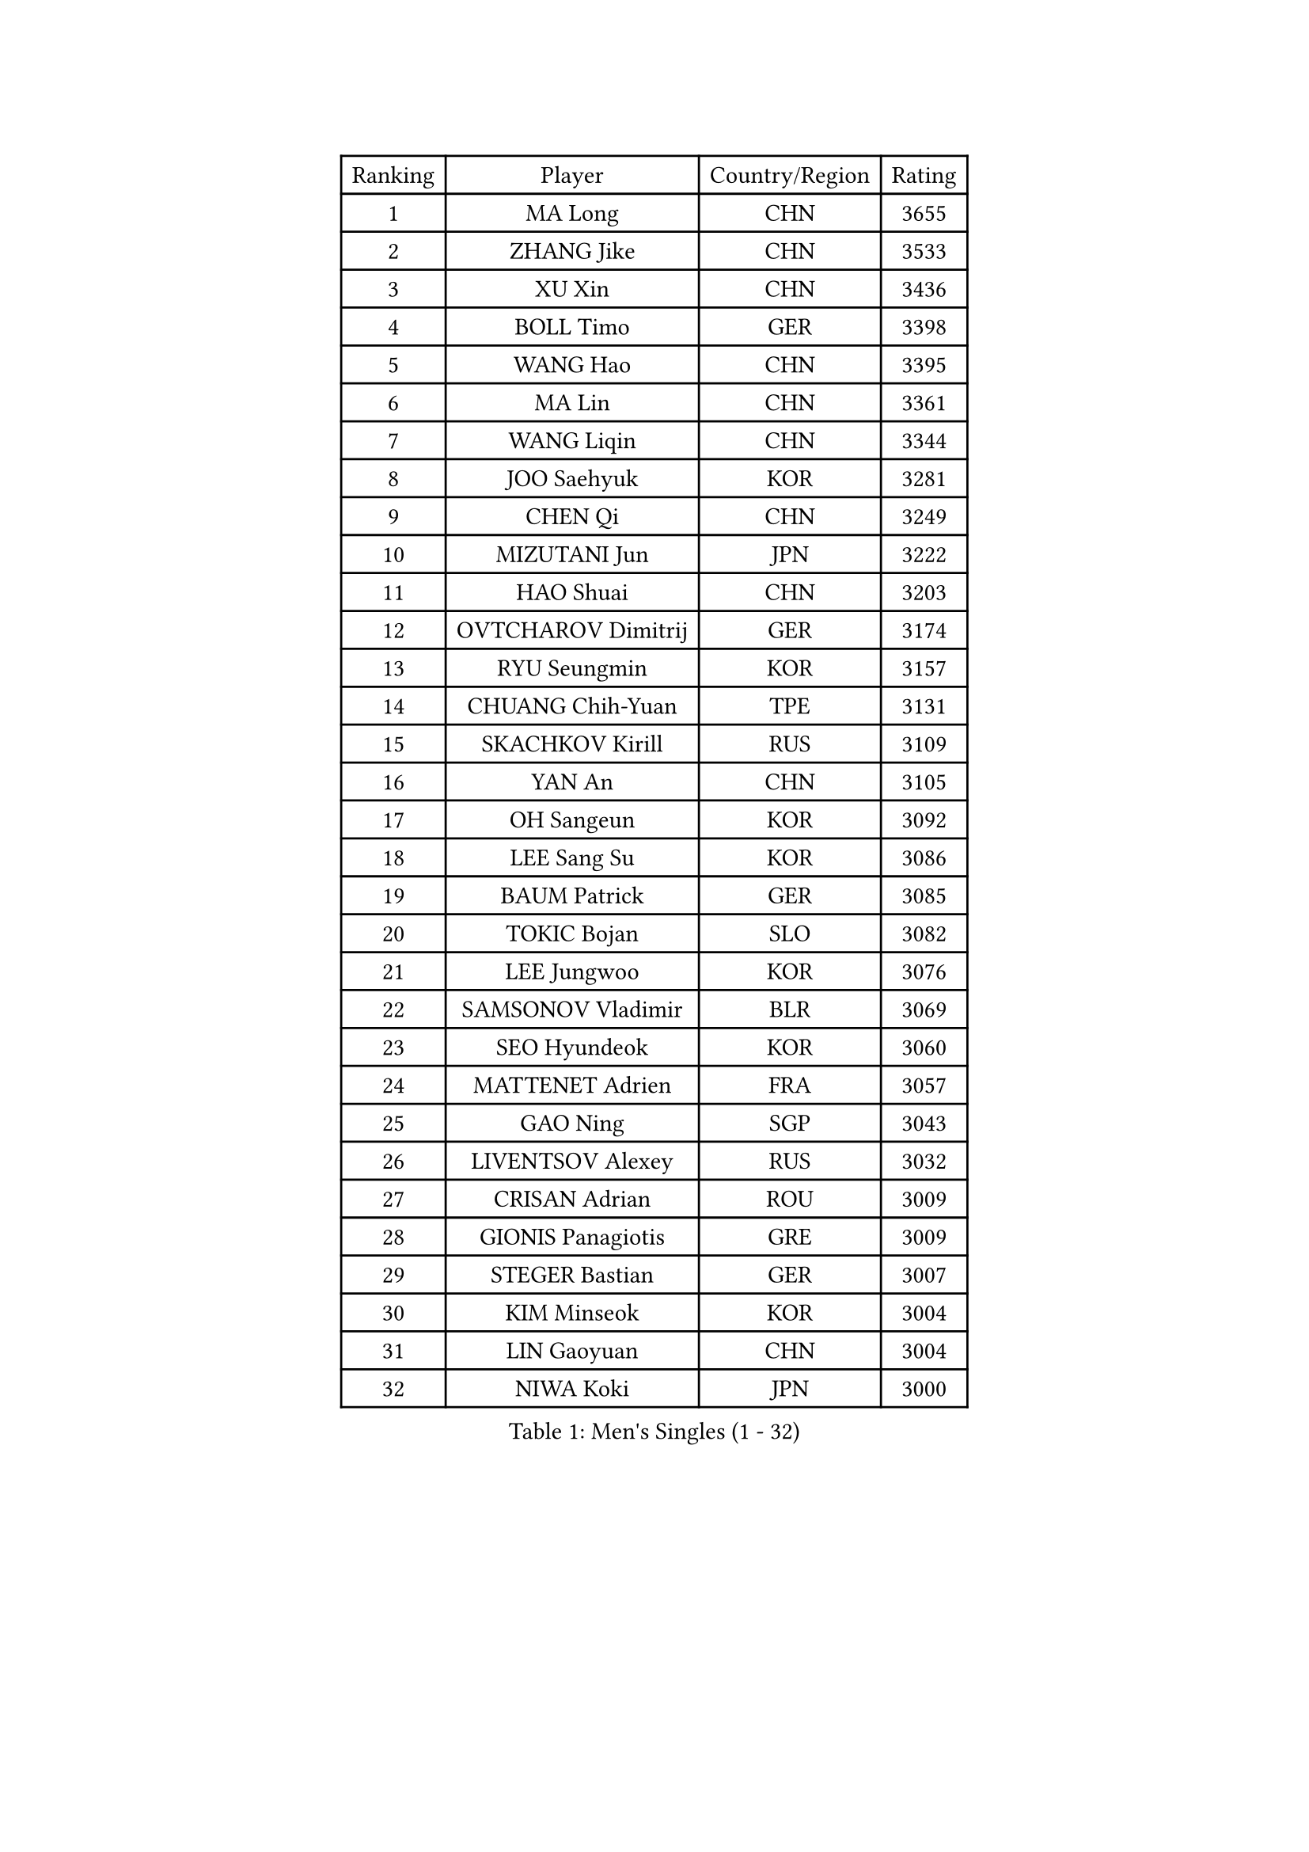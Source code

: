 
#set text(font: ("Courier New", "NSimSun"))
#figure(
  caption: "Men's Singles (1 - 32)",
    table(
      columns: 4,
      [Ranking], [Player], [Country/Region], [Rating],
      [1], [MA Long], [CHN], [3655],
      [2], [ZHANG Jike], [CHN], [3533],
      [3], [XU Xin], [CHN], [3436],
      [4], [BOLL Timo], [GER], [3398],
      [5], [WANG Hao], [CHN], [3395],
      [6], [MA Lin], [CHN], [3361],
      [7], [WANG Liqin], [CHN], [3344],
      [8], [JOO Saehyuk], [KOR], [3281],
      [9], [CHEN Qi], [CHN], [3249],
      [10], [MIZUTANI Jun], [JPN], [3222],
      [11], [HAO Shuai], [CHN], [3203],
      [12], [OVTCHAROV Dimitrij], [GER], [3174],
      [13], [RYU Seungmin], [KOR], [3157],
      [14], [CHUANG Chih-Yuan], [TPE], [3131],
      [15], [SKACHKOV Kirill], [RUS], [3109],
      [16], [YAN An], [CHN], [3105],
      [17], [OH Sangeun], [KOR], [3092],
      [18], [LEE Sang Su], [KOR], [3086],
      [19], [BAUM Patrick], [GER], [3085],
      [20], [TOKIC Bojan], [SLO], [3082],
      [21], [LEE Jungwoo], [KOR], [3076],
      [22], [SAMSONOV Vladimir], [BLR], [3069],
      [23], [SEO Hyundeok], [KOR], [3060],
      [24], [MATTENET Adrien], [FRA], [3057],
      [25], [GAO Ning], [SGP], [3043],
      [26], [LIVENTSOV Alexey], [RUS], [3032],
      [27], [CRISAN Adrian], [ROU], [3009],
      [28], [GIONIS Panagiotis], [GRE], [3009],
      [29], [STEGER Bastian], [GER], [3007],
      [30], [KIM Minseok], [KOR], [3004],
      [31], [LIN Gaoyuan], [CHN], [3004],
      [32], [NIWA Koki], [JPN], [3000],
    )
  )#pagebreak()

#set text(font: ("Courier New", "NSimSun"))
#figure(
  caption: "Men's Singles (33 - 64)",
    table(
      columns: 4,
      [Ranking], [Player], [Country/Region], [Rating],
      [33], [MAZE Michael], [DEN], [2995],
      [34], [JIANG Tianyi], [HKG], [2992],
      [35], [KISHIKAWA Seiya], [JPN], [2986],
      [36], [MATSUDAIRA Kenji], [JPN], [2973],
      [37], [APOLONIA Tiago], [POR], [2970],
      [38], [ZHAN Jian], [SGP], [2957],
      [39], [SCHLAGER Werner], [AUT], [2956],
      [40], [YOSHIDA Kaii], [JPN], [2952],
      [41], [CHEN Feng], [SGP], [2949],
      [42], [KREANGA Kalinikos], [GRE], [2949],
      [43], [TAKAKIWA Taku], [JPN], [2944],
      [44], [#text(gray, "KO Lai Chak")], [HKG], [2940],
      [45], [WANG Eugene], [CAN], [2938],
      [46], [BOBOCICA Mihai], [ITA], [2938],
      [47], [CHAN Kazuhiro], [JPN], [2931],
      [48], [FRANZISKA Patrick], [GER], [2928],
      [49], [SUSS Christian], [GER], [2926],
      [50], [GARDOS Robert], [AUT], [2924],
      [51], [PITCHFORD Liam], [ENG], [2917],
      [52], [CHO Eonrae], [KOR], [2907],
      [53], [CHEN Weixing], [AUT], [2903],
      [54], [GERELL Par], [SWE], [2903],
      [55], [KARAKASEVIC Aleksandar], [SRB], [2899],
      [56], [JEONG Sangeun], [KOR], [2892],
      [57], [CHEN Chien-An], [TPE], [2887],
      [58], [ALAMIYAN Noshad], [IRI], [2887],
      [59], [WANG Zengyi], [POL], [2884],
      [60], [MATSUDAIRA Kenta], [JPN], [2884],
      [61], [RUBTSOV Igor], [RUS], [2881],
      [62], [MONTEIRO Joao], [POR], [2880],
      [63], [SMIRNOV Alexey], [RUS], [2874],
      [64], [YIN Hang], [CHN], [2864],
    )
  )#pagebreak()

#set text(font: ("Courier New", "NSimSun"))
#figure(
  caption: "Men's Singles (65 - 96)",
    table(
      columns: 4,
      [Ranking], [Player], [Country/Region], [Rating],
      [65], [FREITAS Marcos], [POR], [2861],
      [66], [LEUNG Chu Yan], [HKG], [2859],
      [67], [JANG Song Man], [PRK], [2858],
      [68], [LUNDQVIST Jens], [SWE], [2858],
      [69], [GAUZY Simon], [FRA], [2856],
      [70], [LI Ahmet], [TUR], [2856],
      [71], [JAKAB Janos], [HUN], [2854],
      [72], [SHIBAEV Alexander], [RUS], [2851],
      [73], [#text(gray, "SONG Hongyuan")], [CHN], [2846],
      [74], [FILUS Ruwen], [GER], [2843],
      [75], [PERSSON Jorgen], [SWE], [2834],
      [76], [YOSHIMURA Maharu], [JPN], [2832],
      [77], [ACHANTA Sharath Kamal], [IND], [2824],
      [78], [SAIVE Jean-Michel], [BEL], [2818],
      [79], [TAN Ruiwu], [CRO], [2815],
      [80], [UEDA Jin], [JPN], [2814],
      [81], [WU Jiaji], [DOM], [2812],
      [82], [HUNG Tzu-Hsiang], [TPE], [2807],
      [83], [CHTCHETININE Evgueni], [BLR], [2806],
      [84], [HE Zhiwen], [ESP], [2800],
      [85], [HOU Yingchao], [CHN], [2800],
      [86], [SUCH Bartosz], [POL], [2798],
      [87], [LEBESSON Emmanuel], [FRA], [2798],
      [88], [LORENTZ Romain], [FRA], [2796],
      [89], [PROKOPCOV Dmitrij], [CZE], [2795],
      [90], [PRIMORAC Zoran], [CRO], [2793],
      [91], [YANG Zi], [SGP], [2787],
      [92], [ASSAR Omar], [EGY], [2785],
      [93], [GACINA Andrej], [CRO], [2778],
      [94], [VANG Bora], [TUR], [2773],
      [95], [KONECNY Tomas], [CZE], [2772],
      [96], [TOSIC Roko], [CRO], [2763],
    )
  )#pagebreak()

#set text(font: ("Courier New", "NSimSun"))
#figure(
  caption: "Men's Singles (97 - 128)",
    table(
      columns: 4,
      [Ranking], [Player], [Country/Region], [Rating],
      [97], [FEJER-KONNERTH Zoltan], [GER], [2761],
      [98], [SIMONCIK Josef], [CZE], [2758],
      [99], [KIM Junghoon], [KOR], [2756],
      [100], [KUZMIN Fedor], [RUS], [2752],
      [101], [HACHARD Antoine], [FRA], [2751],
      [102], [KASAHARA Hiromitsu], [JPN], [2750],
      [103], [LIN Ju], [DOM], [2747],
      [104], [KOSOWSKI Jakub], [POL], [2745],
      [105], [HABESOHN Daniel], [AUT], [2742],
      [106], [FILIMON Andrei], [ROU], [2739],
      [107], [PETO Zsolt], [SRB], [2736],
      [108], [KOSIBA Daniel], [HUN], [2735],
      [109], [LEGOUT Christophe], [FRA], [2730],
      [110], [KORBEL Petr], [CZE], [2727],
      [111], [CHEUNG Yuk], [HKG], [2726],
      [112], [LI Ping], [QAT], [2725],
      [113], [MATSUMOTO Cazuo], [BRA], [2724],
      [114], [ZHMUDENKO Yaroslav], [UKR], [2724],
      [115], [PISTEJ Lubomir], [SVK], [2724],
      [116], [YOON Jaeyoung], [KOR], [2719],
      [117], [DIDUKH Oleksandr], [UKR], [2718],
      [118], [TANG Peng], [HKG], [2718],
      [119], [LI Ching], [HKG], [2716],
      [120], [FEGERL Stefan], [AUT], [2714],
      [121], [FLORE Tristan], [FRA], [2712],
      [122], [PAIKOV Mikhail], [RUS], [2710],
      [123], [LI Hu], [SGP], [2708],
      [124], [SVENSSON Robert], [SWE], [2706],
      [125], [KOU Lei], [UKR], [2705],
      [126], [GORAK Daniel], [POL], [2705],
      [127], [DRINKHALL Paul], [ENG], [2703],
      [128], [MACHADO Carlos], [ESP], [2700],
    )
  )